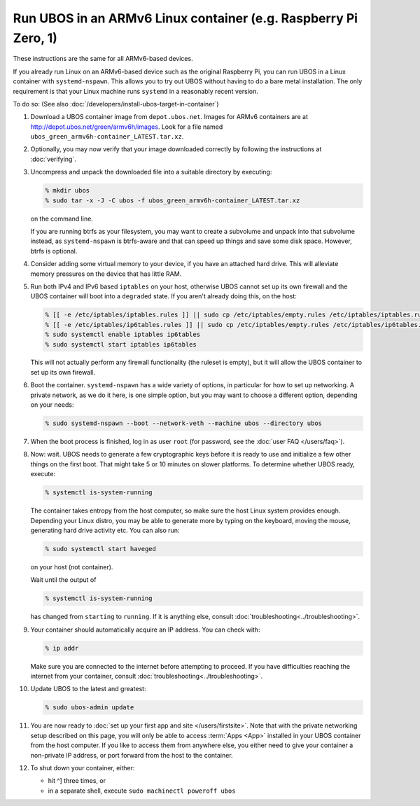 Run UBOS in an ARMv6 Linux container (e.g. Raspberry Pi Zero, 1)
================================================================

These instructions are the same for all ARMv6-based devices.

If you already run Linux on an ARMv6-based device such as the original Raspberry Pi,
you can run UBOS in a Linux container with ``systemd-nspawn``. This allows you to try
out UBOS without having to do a bare metal installation. The only requirement is that
your Linux machine runs ``systemd`` in a reasonably recent version.

To do so: (See also :doc:`/developers/install-ubos-target-in-container`)

#. Download a UBOS container image from ``depot.ubos.net``.
   Images for ARMv6 containers are at
   `http://depot.ubos.net/green/armv6h/images <http://depot.ubos.net/green/armv6h/images>`_.
   Look for a file named ``ubos_green_armv6h-container_LATEST.tar.xz``.

#. Optionally, you may now verify that your image downloaded correctly by following the instructions
   at :doc:`verifying`.

#. Uncompress and unpack the downloaded file into a suitable directory by executing:

   .. code-block:: none

      % mkdir ubos
      % sudo tar -x -J -C ubos -f ubos_green_armv6h-container_LATEST.tar.xz

   on the command line.

   If you are running btrfs as your filesystem, you may want to create a subvolume and
   unpack into that subvolume instead, as ``systemd-nspawn`` is btrfs-aware and that can speed
   up things and save some disk space. However, btrfs is optional.

#. Consider adding some virtual memory to your device, if you have an attached
   hard drive. This will alleviate memory pressures on the device that has little
   RAM.

#. Run both IPv4 and IPv6 based ``iptables`` on your host, otherwise UBOS cannot set up its
   own firewall and the UBOS container will boot into a ``degraded`` state. If you aren't
   already doing this, on the host:

   .. code-block:: none

      % [[ -e /etc/iptables/iptables.rules ]] || sudo cp /etc/iptables/empty.rules /etc/iptables/iptables.rules
      % [[ -e /etc/iptables/ip6tables.rules ]] || sudo cp /etc/iptables/empty.rules /etc/iptables/ip6tables.rules
      % sudo systemctl enable iptables ip6tables
      % sudo systemctl start iptables ip6tables

   This will not actually perform any firewall functionality (the ruleset is empty), but
   it will allow the UBOS container to set up its own firewall.

#. Boot the container. ``systemd-nspawn`` has a wide variety of options, in particular
   for how to set up networking. A private network, as we do it here, is one simple
   option, but you may want to choose a different option, depending on your needs:

   .. code-block:: none

      % sudo systemd-nspawn --boot --network-veth --machine ubos --directory ubos

#. When the boot process is finished, log in as user ``root``
   (for password, see the :doc:`user FAQ </users/faq>`).

#. Now: wait. UBOS needs to generate a few cryptographic keys before it is ready to use
   and initialize a few other things on the first boot. That might take 5 or 10 minutes
   on slower platforms. To determine whether UBOS ready, execute:

   .. code-block:: none

      % systemctl is-system-running

   The container takes entropy from the host computer, so make sure the host Linux system
   provides enough. Depending your Linux distro, you may be able to generate more by
   typing on the keyboard, moving the mouse, generating hard drive activity etc. You can
   also run:

   .. code-block:: none

      % sudo systemctl start haveged

   on your host (not container).

   Wait until the output of

   .. code-block:: none

      % systemctl is-system-running

   has changed from ``starting`` to ``running``. If it is anything else, consult
   :doc:`troubleshooting<../troubleshooting>`.

#. Your container should automatically acquire an IP address. You can check with:

   .. code-block:: none

      % ip addr

   Make sure you are connected to the internet before attempting to proceed. If you
   have difficulties reaching the internet from your container, consult
   :doc:`troubleshooting<../troubleshooting>`.

#. Update UBOS to the latest and greatest:

   .. code-block:: none

      % sudo ubos-admin update

#. You are now ready to :doc:`set up your first app and site </users/firstsite>`. Note
   that with the private networking setup described on this page, you will only be able
   to access :term:`Apps <App>` installed in your UBOS container from the host computer. If you like to
   access them from anywhere else, you either need to give your container a non-private
   IP address, or port forward from the host to the container.

#. To shut down your container, either:

   * hit ^] three times, or
   * in a separate shell, execute ``sudo machinectl poweroff ubos``
